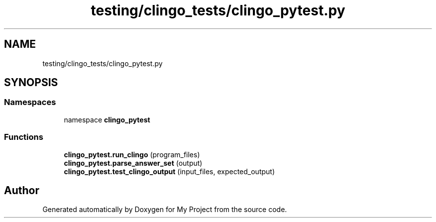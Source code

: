 .TH "testing/clingo_tests/clingo_pytest.py" 3 "Version 3" "My Project" \" -*- nroff -*-
.ad l
.nh
.SH NAME
testing/clingo_tests/clingo_pytest.py
.SH SYNOPSIS
.br
.PP
.SS "Namespaces"

.in +1c
.ti -1c
.RI "namespace \fBclingo_pytest\fP"
.br
.in -1c
.SS "Functions"

.in +1c
.ti -1c
.RI "\fBclingo_pytest\&.run_clingo\fP (program_files)"
.br
.ti -1c
.RI "\fBclingo_pytest\&.parse_answer_set\fP (output)"
.br
.ti -1c
.RI "\fBclingo_pytest\&.test_clingo_output\fP (input_files, expected_output)"
.br
.in -1c
.SH "Author"
.PP 
Generated automatically by Doxygen for My Project from the source code\&.
